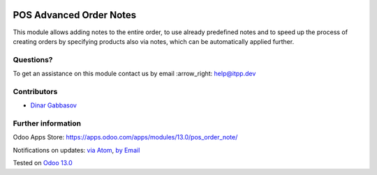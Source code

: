.. image:: https://itpp.dev/images/infinity-readme.png
   :alt: Tested and maintained by IT Projects Labs
   :target: https://itpp.dev

.. image:: https://img.shields.io/badge/license-MIT-blue.svg
   :target: https://opensource.org/licenses/MIT
   :alt: License: MIT

==========================
 POS Advanced Order Notes
==========================

This module allows adding notes to the entire order, to use already predefined notes and to speed up the process of creating orders by specifying products also via notes, which can be automatically applied further.

Questions?
==========

To get an assistance on this module contact us by email :arrow_right: help@itpp.dev

Contributors
============
* `Dinar Gabbasov <https://it-projects.info/team/GabbasovDinar>`__


Further information
===================

Odoo Apps Store: https://apps.odoo.com/apps/modules/13.0/pos_order_note/


Notifications on updates: `via Atom <https://github.com/it-projects-llc/pos-addons/commits/13.0/pos_order_note.atom>`_, `by Email <https://blogtrottr.com/?subscribe=https://github.com/it-projects-llc/pos-addons/commits/13.0/pos_order_note.atom>`_

Tested on `Odoo 13.0 <https://github.com/odoo/odoo/commit/cdfa415829fa06f2860d65054fd8534180c8526a>`_
